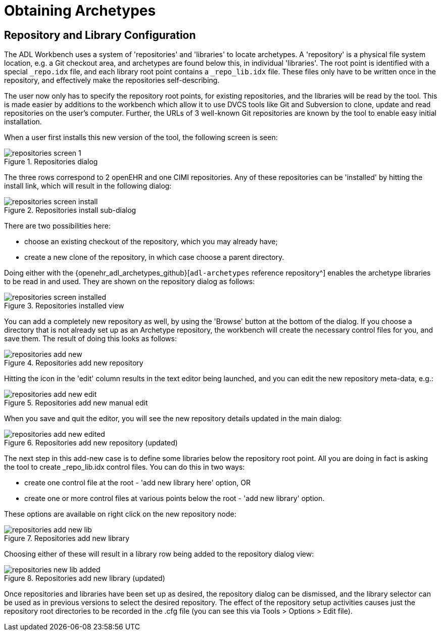 = Obtaining Archetypes

== Repository and Library Configuration

The ADL Workbench uses a system of 'repositories' and 'libraries' to locate archetypes. A 'repository' is a physical file system location, e.g. a Git checkout area, and archetypes are found below this, in individual 'libraries'. The root point is identified with a special `_repo.idx` file, and each library root point contains a `_repo_lib.idx` file. These files only have to be written once in the repository, and effectively make the repositories self-describing.

The user now only has to specify the repository root points, for existing repositories, and the libraries will be read by the tool. This is made easier by additions to the workbench which allow it to use DVCS tools like Git and Subversion to clone, update and read repositories on the user's computer. Further, the URLs of 3 well-known Git repositories are known by the tool to enable easy initial installation.

When a user first installs this new version of the tool, the following screen is seen:

[.text-center]
.Repositories dialog
image::{images_uri}/repositories_screen_1.png[id=repositories_screen_1, align="center"]

The three rows correspond to 2 openEHR and one CIMI repositories. Any of these repositories can be 'installed' by hitting the install link, which will result in the following dialog:

[.text-center]
.Repositories install sub-dialog
image::{images_uri}/repositories_screen_install.png[id=repositories_screen_install, align="center"]

There are two possibilities here:

* choose an existing checkout of the repository, which you may already have;
* create a new clone of the repository, in which case choose a parent directory.

Doing either with the {openehr_adl_archetypes_github}[`adl-archetypes` reference repository^] enables the archetype libraries to be read in and used. They are shown on the repository dialog as follows:

[.text-center]
.Repositories installed view
image::{images_uri}/repositories_screen_installed.png[id=repositories_screen_installed, align="center"]

You can add a completely new repository as well, by using the 'Browse' button at the bottom of the dialog. If you choose a directory that is not already set up as an Archetype repository, the workbench will create the necessary control files for you, and save them. The result of doing this looks as follows:

[.text-center]
.Repositories add new repository
image::{images_uri}/repositories_add_new.png[id=repositories_add_new, align="center"]

Hitting the icon in the 'edit' column results in the text editor being launched, and you can edit the new repository meta-data, e.g.:

[.text-center]
.Repositories add new manual edit
image::{images_uri}/repositories_add_new_edit.png[id=repositories_add_new_edit, align="center"]

When you save and quit the editor, you will see the new repository details updated in the main dialog:

[.text-center]
.Repositories add new repository (updated)
image::{images_uri}/repositories_add_new_edited.png[id=repositories_add_new_edited, align="center"]

The next step in this add-new case is to define some libraries below the repository root point. All you are doing in fact is asking the tool to create _repo_lib.idx control files. You can do this in two ways:

* create one control file at the root - 'add new library here' option, OR
* create one or more control files at various points below the root - 'add new library' option.

These options are available on right click on the new repository node:

[.text-center]
.Repositories add new library
image::{images_uri}/repositories_add_new_lib.png[id=repositories_add_new_lib, align="center"]

Choosing either of these will result in a library row being added to the repository dialog view:

[.text-center]
.Repositories add new library (updated)
image::{images_uri}/repositories_new_lib_added.png[id=repositories_new_lib_added, align="center"]

Once repositories and libraries have been set up as desired, the repository dialog can be dismissed, and the library selector can be used as in previous versions to select the desired repository. The effect of the repository setup activities causes just the repository root directories to be recorded in the .cfg file (you can see this via Tools > Options > Edit file).